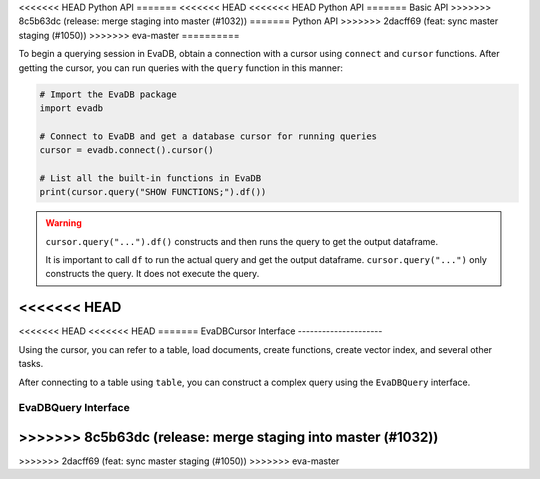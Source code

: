 .. _python-api:

<<<<<<< HEAD
Python API
=======
<<<<<<< HEAD
<<<<<<< HEAD
Python API
=======
Basic API
>>>>>>> 8c5b63dc (release: merge staging into master (#1032))
=======
Python API
>>>>>>> 2dacff69 (feat: sync master staging (#1050))
>>>>>>> eva-master
==========

To begin a querying session in EvaDB, obtain a connection with a cursor using ``connect`` and ``cursor`` functions. After getting the cursor, you can run queries with the ``query`` function in this manner:

.. code-block:: python

    # Import the EvaDB package
    import evadb

    # Connect to EvaDB and get a database cursor for running queries
    cursor = evadb.connect().cursor()

    # List all the built-in functions in EvaDB
    print(cursor.query("SHOW FUNCTIONS;").df())


.. autosummary:: 
    :toctree: ./doc
    
    ~evadb.connect
    ~evadb.EvaDBConnection.cursor
    ~evadb.EvaDBCursor.query
    ~evadb.EvaDBQuery.df

.. warning::

    ``cursor.query("...").df()`` constructs and then runs the query to get the output dataframe.

    It is important to call ``df`` to run the actual query and get the output dataframe. ``cursor.query("...")`` only constructs the query. It does not execute the query.
    

<<<<<<< HEAD
=======
<<<<<<< HEAD
<<<<<<< HEAD
=======
EvaDBCursor Interface
---------------------

Using the cursor, you can refer to a table, load documents, create functions, create vector index, and several other tasks.

After connecting to a table using ``table``, you can construct a complex query using the ``EvaDBQuery`` interface.

.. autosummary::
    :toctree: ./doc

    ~evadb.EvaDBCursor.table
    ~evadb.EvaDBCursor.load
    ~evadb.EvaDBCursor.query
    ~evadb.EvaDBCursor.create_function
    ~evadb.EvaDBCursor.create_table
    ~evadb.EvaDBCursor.create_vector_index
    ~evadb.EvaDBCursor.drop_table
    ~evadb.EvaDBCursor.drop_function
    ~evadb.EvaDBCursor.drop_index
    ~evadb.EvaDBCursor.df
    ~evadb.EvaDBCursor.show
    ~evadb.EvaDBCursor.insert
    ~evadb.EvaDBCursor.explain
    ~evadb.EvaDBCursor.rename

EvaDBQuery Interface
---------------------

.. autosummary::
    :toctree: ./doc

    ~evadb.EvaDBQuery.select
    ~evadb.EvaDBQuery.cross_apply
    ~evadb.EvaDBQuery.filter
    ~evadb.EvaDBQuery.df
    ~evadb.EvaDBQuery.alias
    ~evadb.EvaDBQuery.limit
    ~evadb.EvaDBQuery.order
    ~evadb.EvaDBQuery.show
    ~evadb.EvaDBQuery.sql_query
    ~evadb.EvaDBQuery.execute
>>>>>>> 8c5b63dc (release: merge staging into master (#1032))
=======
>>>>>>> 2dacff69 (feat: sync master staging (#1050))
>>>>>>> eva-master
